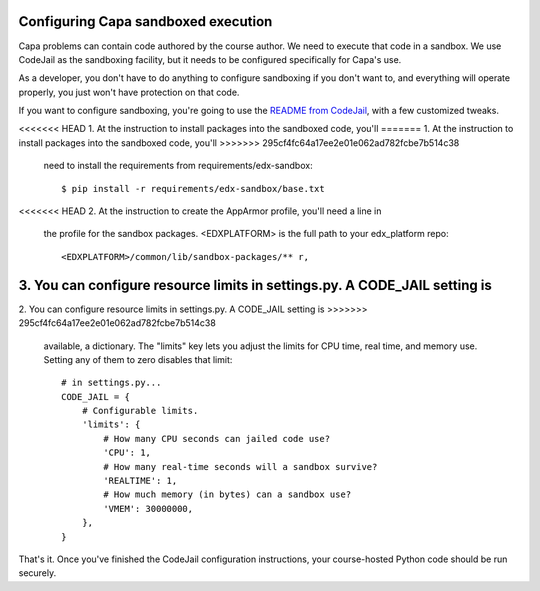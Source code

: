 Configuring Capa sandboxed execution
====================================

Capa problems can contain code authored by the course author.  We need to
execute that code in a sandbox.  We use CodeJail as the sandboxing facility,
but it needs to be configured specifically for Capa's use.

As a developer, you don't have to do anything to configure sandboxing if you
don't want to, and everything will operate properly, you just won't have
protection on that code.

If you want to configure sandboxing, you're going to use the `README from
CodeJail`__, with a few customized tweaks.

__ https://github.com/edx/codejail/blob/master/README.rst


<<<<<<< HEAD
1. At the instruction to install packages into the sandboxed code, you'll 
=======
1. At the instruction to install packages into the sandboxed code, you'll
>>>>>>> 295cf4fc64a17ee2e01e062ad782fcbe7b514c38
   need to install the requirements from requirements/edx-sandbox::

    $ pip install -r requirements/edx-sandbox/base.txt

<<<<<<< HEAD
2. At the instruction to create the AppArmor profile, you'll need a line in
   the profile for the sandbox packages.  <EDXPLATFORM> is the full path to
   your edx_platform repo::

    <EDXPLATFORM>/common/lib/sandbox-packages/** r,

3. You can configure resource limits in settings.py.  A CODE_JAIL setting is
=======
2. You can configure resource limits in settings.py.  A CODE_JAIL setting is
>>>>>>> 295cf4fc64a17ee2e01e062ad782fcbe7b514c38
   available, a dictionary.  The "limits" key lets you adjust the limits for
   CPU time, real time, and memory use.  Setting any of them to zero disables
   that limit::

    # in settings.py...
    CODE_JAIL = {
        # Configurable limits.
        'limits': {
            # How many CPU seconds can jailed code use?
            'CPU': 1,
            # How many real-time seconds will a sandbox survive?
            'REALTIME': 1,
            # How much memory (in bytes) can a sandbox use?
            'VMEM': 30000000,
        },
    }


That's it.  Once you've finished the CodeJail configuration instructions,
your course-hosted Python code should be run securely.
